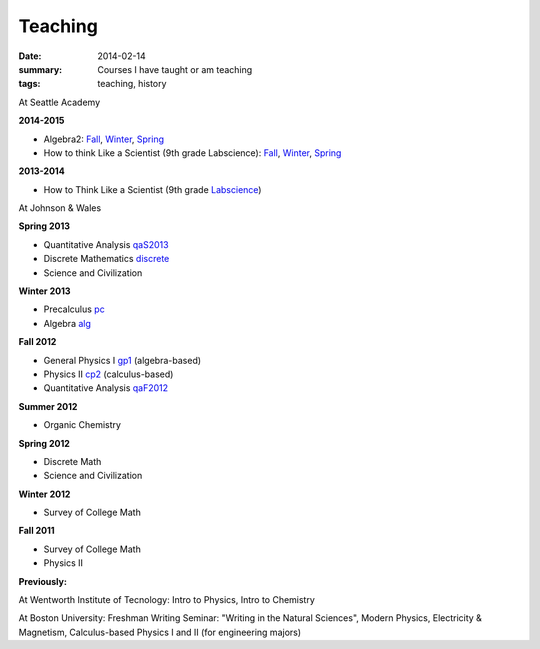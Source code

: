 Teaching
########

:date: 2014-02-14 
:summary: Courses I have taught or am teaching 
:tags: teaching, history




At Seattle Academy 

**2014-2015**

- Algebra2:  `Fall </courses/algebra2/f2014/>`__, `Winter </courses/algebra2/w2014/>`__, `Spring </courses/algebra2/s2015/>`__
- How to think Like a Scientist (9th grade Labscience): `Fall </courses/labscience-f2014/>`__, `Winter </courses/labscience/w2014>`__, `Spring </courses/labscience/s2015/>`__

**2013-2014**

- How to Think Like a Scientist  (9th grade Labscience_)


At Johnson & Wales


**Spring 2013**

- Quantitative Analysis qaS2013_  
- Discrete Mathematics discrete_  
- Science and Civilization 

**Winter 2013**

- Precalculus pc_ 
- Algebra alg_   


**Fall 2012**

- General Physics I gp1_ (algebra-based)  
- Physics II cp2_ (calculus-based)  
- Quantitative Analysis qaF2012_  


**Summer 2012**

- Organic Chemistry

**Spring 2012**

- Discrete Math  
- Science and Civilization  


**Winter 2012**

- Survey of College Math  


**Fall 2011**

- Survey of College Math  
- Physics II  

**Previously:**

At Wentworth Institute of Tecnology: Intro to Physics, Intro to Chemistry

At Boston University: Freshman Writing Seminar: "Writing in the Natural Sciences", Modern Physics, Electricity & Magnetism, Calculus-based Physics I and II (for engineering majors)






.. _qaF2012: http://markbetnel.com/courses/qaF2012
.. _qaS2013: http://markbetnel.com/courses/qa1
.. _sciciv: http://markbetnel.com/courses/sciciv
.. _scicivOL: http://markbetnel.com/courses/scicivOL
.. _discrete: http://markbetnel.com/courses/discrete
.. _cp2: http://markbetnel.com/courses/cp2
.. _gp1: http://markbetnel.com/courses/genphys
.. _pc: http://markbetnel.com/courses/precalc
.. _alg: http://markbetnel.com/courses/algebra
.. _Labscience: http://markbetnel.com/courses/labscience
.. _Labscience2014: http://markbetnel.com/courses/labscience
.. _Algebra2: http://markbetnel.com/courses/algebra2
